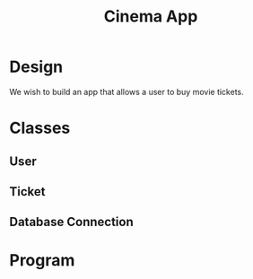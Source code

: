 #+TITLE: Cinema App

* Design

We wish to build an app that allows a user to buy movie tickets.

* Classes
** User
** Ticket
** Database Connection

* Program
